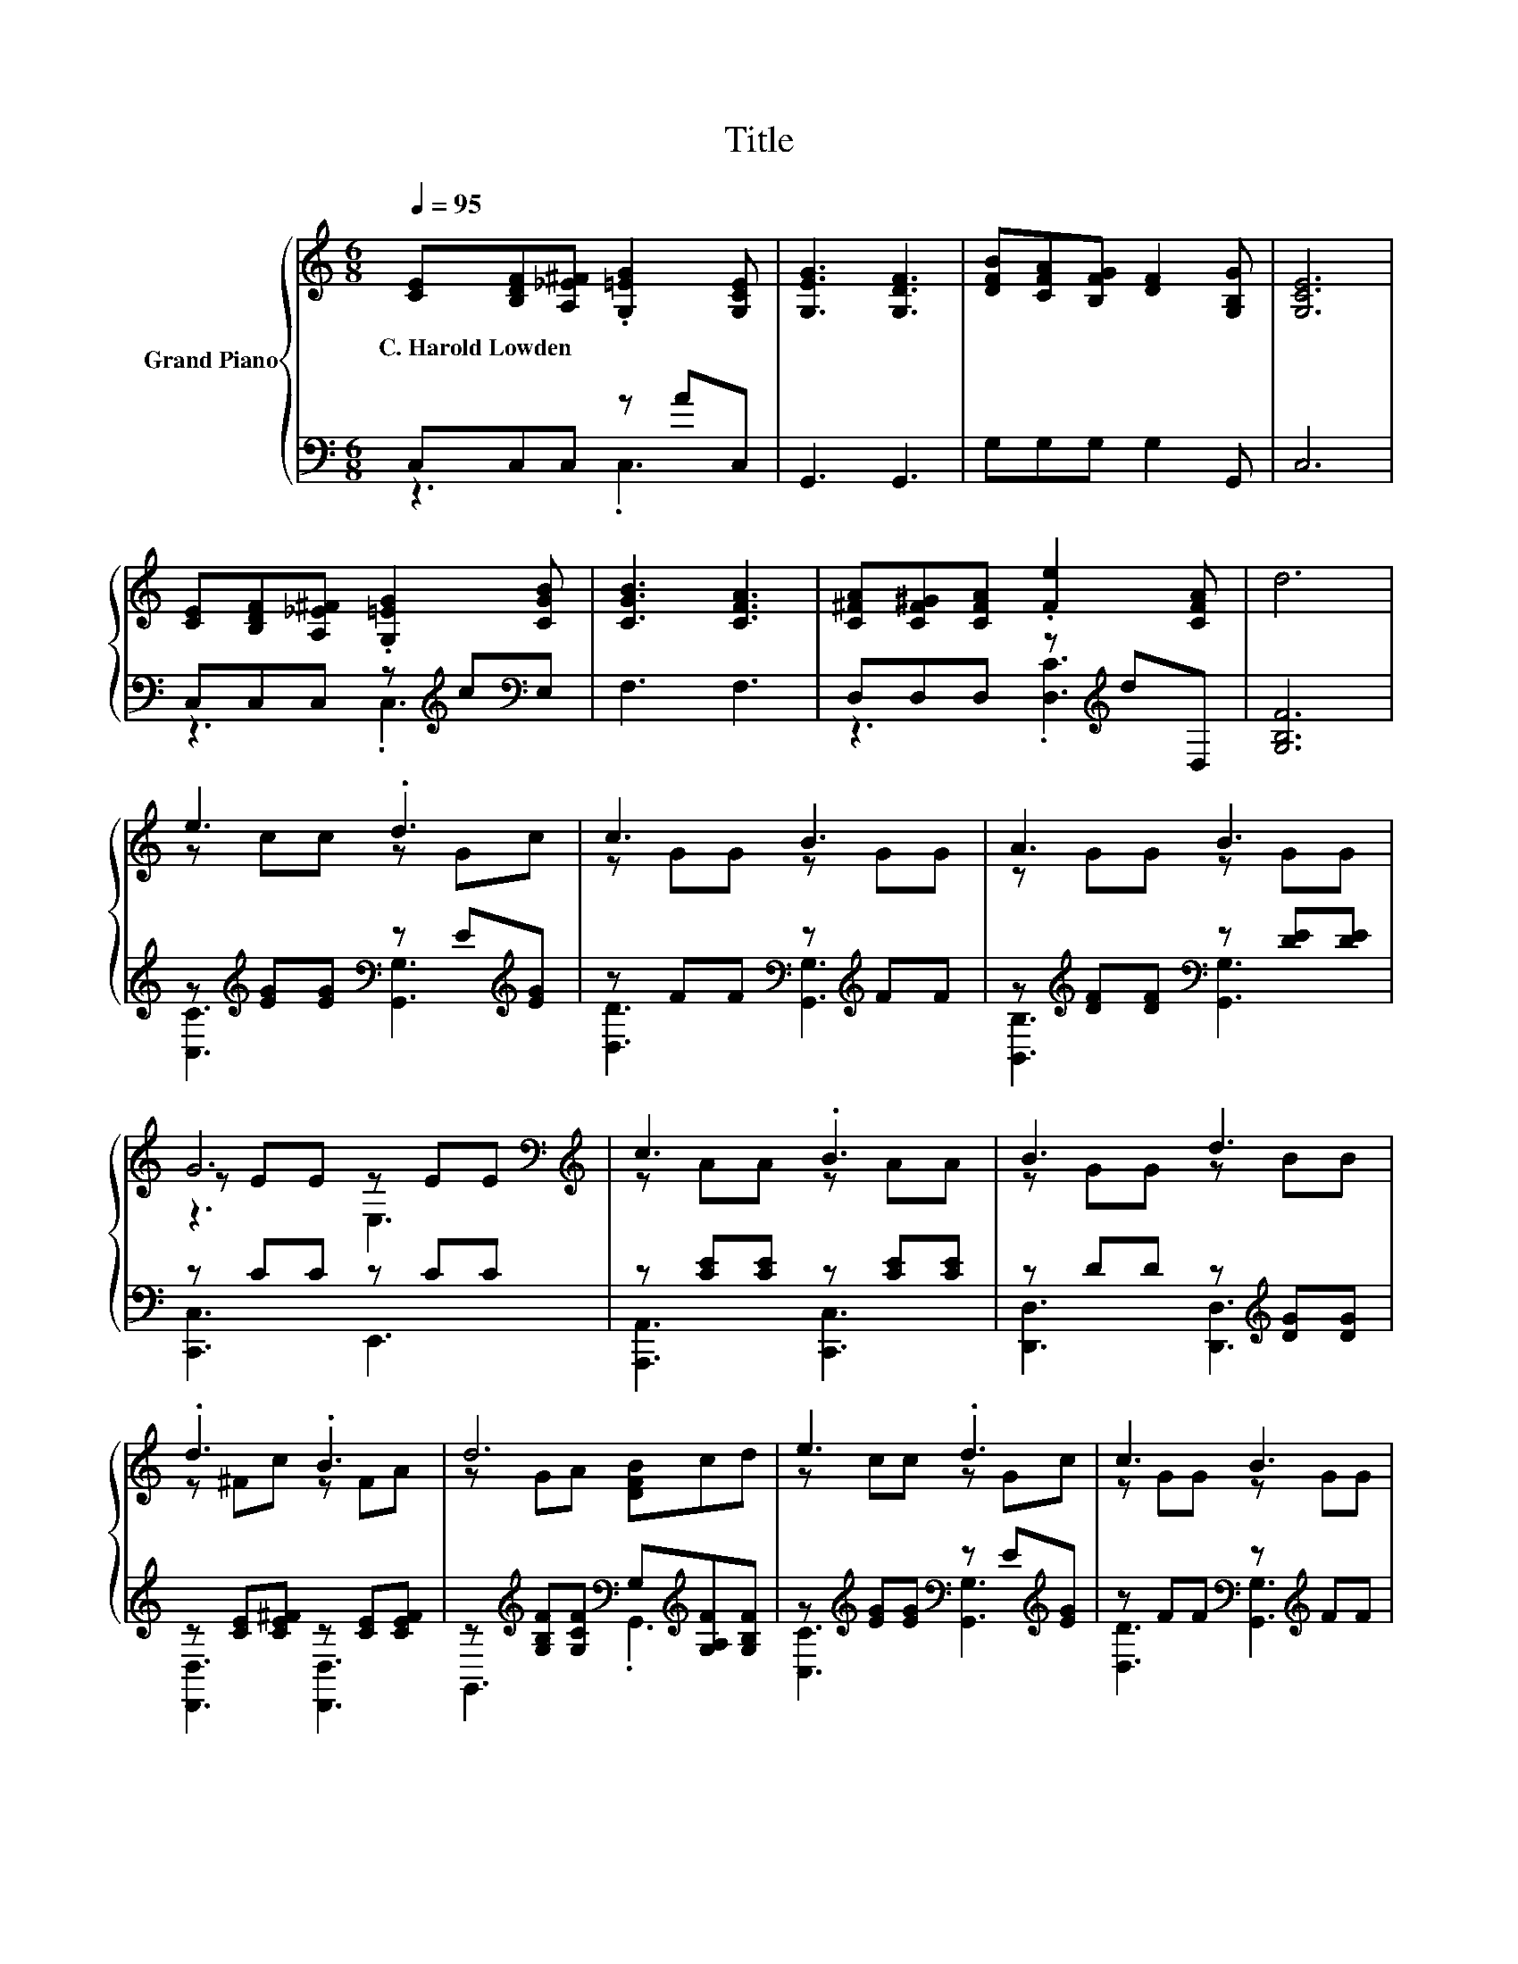 X:1
T:Title
%%score { ( 1 4 5 ) | ( 2 3 ) }
L:1/8
Q:1/4=95
M:6/8
K:C
V:1 treble nm="Grand Piano"
V:4 treble 
V:5 treble 
V:2 bass 
V:3 bass 
V:1
 [CE][B,DF][A,_E^F] .[G,=EG]2 [G,CE] | [G,EG]3 [G,DF]3 | [DFB][CFA][B,FG] [DF]2 [G,B,G] | [G,CE]6 | %4
w: C.~Harold~Lowden * * * *||||
 [CE][B,DF][A,_E^F] .[G,=EG]2 [CGB] | [CGB]3 [CFA]3 | [C^FA][CF^G][CFA] .[Fe]2 [CFA] | d6 | %8
w: ||||
 e3 .d3 | c3 B3 | A3 B3 | G6[K:bass][K:treble] | c3 .B3 | B3 d3 | .d3 .B3 | d6 | e3 .d3 | c3 B3 | %18
w: ||||||||||
 A3 B3 | G6 | c3 .B3 | e3 G3 | .[CD^FA]3 .[B,=FGd]3 | [EGc]6[K:bass] |] %24
w: ||||||
V:2
 C,C,C, z AC, | G,,3 G,,3 | G,G,G, G,2 G,, | C,6 | C,C,C, z[K:treble] c[K:bass]E, | F,3 F,3 | %6
 D,D,D, z[K:treble] dD, | [G,B,F]6 | z[K:treble] [EG][EG][K:bass] z E[K:treble][EG] | %9
 z FF[K:bass] z[K:treble] FF | z[K:treble] [DF][DF][K:bass] z [DE][DE] | z CC z CC | %12
 z [CE][CE] z [CE][CE] | z DD z[K:treble] [DG][DG] | z [CE][CE^F] z [CE][CEF] | %15
 z[K:treble] [G,B,F][G,CF][K:bass] G,[K:treble][G,A,F][G,B,F] | %16
 z[K:treble] [EG][EG][K:bass] z E[K:treble][EG] | z FF[K:bass] z[K:treble] FF | %18
 z[K:treble] [DF][DF][K:bass] z[K:treble] [DF][DF] | CCC z CC | z CC z[K:treble] [CD][CD^F] | %21
 z[K:treble] [EG][EG][K:bass] z CC | z[K:treble] Bc[K:bass] G,,2 c | C,G,,E,, .C,,3 |] %24
V:3
 z3 .C,3 | x6 | x6 | x6 | z3 .C,3[K:treble][K:bass] | x6 | z3 .[D,C]3[K:treble] | x6 | %8
 [C,C]3[K:treble][K:bass] [G,,G,]3[K:treble] | [D,D]3[K:bass] [G,,G,]3[K:treble] | %10
 [B,,B,]3[K:treble][K:bass] [G,,G,]3 | [C,,C,]3 E,,3 | [A,,,A,,]3 [C,,C,]3 | %13
 [D,,D,]3 [D,,D,]3[K:treble] | [D,,D,]3 [D,,D,]3 | G,,3[K:treble][K:bass] .G,,3[K:treble] | %16
 [C,C]3[K:treble][K:bass] [G,,G,]3[K:treble] | [D,D]3[K:bass] [G,,G,]3[K:treble] | %18
 [B,,B,]3[K:treble][K:bass] [G,,G,]3[K:treble] | C,3 B,,3 | [A,,A,]3 [D,,D,]3[K:treble] | %21
 [G,,G,]3[K:treble][K:bass] [E,,E,]3 | [D,,D,]3[K:treble][K:bass] z3 | x6 |] %24
V:4
 x6 | x6 | x6 | x6 | x6 | x6 | x6 | x6 | z cc z Gc | z GG z GG | z GG z GG | %11
 z EE[K:bass] z E[K:treble]E | z AA z AA | z GG z BB | z ^Fc z FA | z GA [DFB]cd | z cc z Gc | %17
 z GG z GG | z GG z GG | z EE z EE | z EE z ^Fc | z cc z EE | x6 | C[K:bass]G,E, .C,3 |] %24
V:5
 x6 | x6 | x6 | x6 | x6 | x6 | x6 | x6 | x6 | x6 | x6 | z3[K:bass] E,3[K:treble] | x6 | x6 | x6 | %15
 x6 | x6 | x6 | x6 | z3 B,3 | x6 | x6 | x6 | x[K:bass] x5 |] %24

